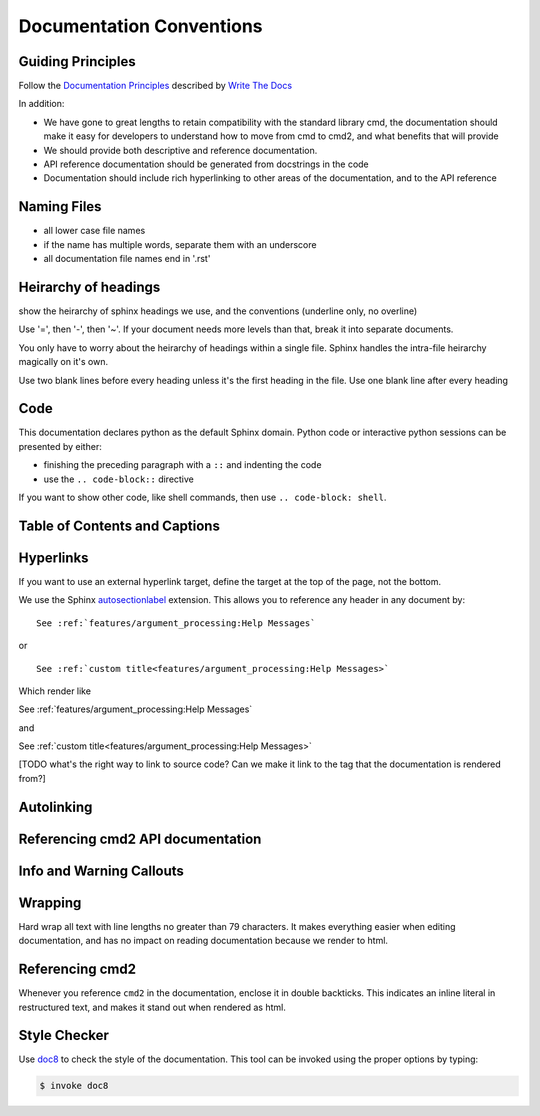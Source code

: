 Documentation Conventions
=========================

Guiding Principles
------------------

Follow the `Documentation Principles
<http://www.writethedocs.org/guide/writing/docs-principles/>`_ described by
`Write The Docs <http://www.writethedocs.org>`_

In addition:

- We have gone to great lengths to retain compatibility with the standard
  library cmd, the documentation should make it easy for developers to
  understand how to move from cmd to cmd2, and what benefits that will provide
- We should provide both descriptive and reference documentation.
- API reference documentation should be generated from docstrings in the code
- Documentation should include rich hyperlinking to other areas of the
  documentation, and to the API reference


Naming Files
------------

- all lower case file names
- if the name has multiple words, separate them with an underscore
- all documentation file names end in '.rst'


Heirarchy of headings
---------------------

show the heirarchy of sphinx headings we use, and the conventions (underline
only, no overline)

Use '=', then '-', then '~'. If your document needs more levels than that,
break it into separate documents.

You only have to worry about the heirarchy of headings within a single file.
Sphinx handles the intra-file heirarchy magically on it's own.

Use two blank lines before every heading unless it's the first heading in the
file. Use one blank line after every heading


Code
----

This documentation declares python as the default Sphinx domain.  Python code
or interactive python sessions can be presented by either:

- finishing the preceding paragraph with a ``::`` and indenting the code
- use the ``.. code-block::`` directive

If you want to show other code, like shell commands, then use ``.. code-block:
shell``.


Table of Contents and Captions
------------------------------


Hyperlinks
----------

If you want to use an external hyperlink target, define the target at the top
of the page, not the bottom.


We use the Sphinx `autosectionlabel
<http://www.sphinx-doc.org/en/master/usage/extensions/autosectionlabel.html>`_
extension. This allows you to reference any header in any document by::

   See :ref:`features/argument_processing:Help Messages`

or ::

   See :ref:`custom title<features/argument_processing:Help Messages>`

Which render like

See :ref:`features/argument_processing:Help Messages`

and

See :ref:`custom title<features/argument_processing:Help Messages>`

[TODO what's the right way to link to source code? Can we make it link to the
tag that the documentation is rendered from?]


Autolinking
-----------


Referencing cmd2 API documentation
----------------------------------


Info and Warning Callouts
-------------------------


Wrapping
--------

Hard wrap all text with line lengths no greater than 79 characters. It makes
everything easier when editing documentation, and has no impact on reading
documentation because we render to html.


Referencing cmd2
-----------------

Whenever you reference ``cmd2`` in the documentation, enclose it in double
backticks. This indicates an inline literal in restructured text, and makes it
stand out when rendered as html.

Style Checker
-------------

Use `doc8 <https://pypi.org/project/doc8/>`_ to check the style of the
documentation. This tool can be invoked using the proper options by typing:

.. code-block:: shell

   $ invoke doc8

